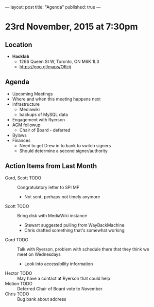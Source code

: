 ---
layout: post
title: "Agenda"
published: true
---

* 23rd November, 2015 at 7:30pm

** Location

 - *Hacklab*
  - 1266 Queen St W, Toronto, ON M6K 1L3
  - <https://goo.gl/maps/OKcij>

** Agenda

- Upcoming Meetings
- Where and when this meeting happens next
- Infrastructure
  - Mediawiki
  - backups of MySQL data
- Engagement with Ryerson
- AGM followup
  - Chair of Board - deferred
- Bylaws
- Finances
  - Need to get Drew in to bank to switch signers
  - Should determine a second signer/authority

** Action Items from Last Month
  - Gord, Scott TODO :: Congratulatory letter to SPI MP
    - Not sent, perhaps not timely anymore
  - Scott TODO :: Bring disk with MediaWiki instance
    - Stewart suggested pulling from WayBackMachine
    - Chris drafted something that's somewhat working
  - Gord TODO :: Talk with Ryerson, problem with schedule there that they think we meet on Wednesdays
    - Look into accessibility information
  - Hector TODO :: May have a contact at Ryerson that could help
  - Motion TODO :: Deferred Chair of Board vote to November
  - Chris TODO :: Bug bank about address
